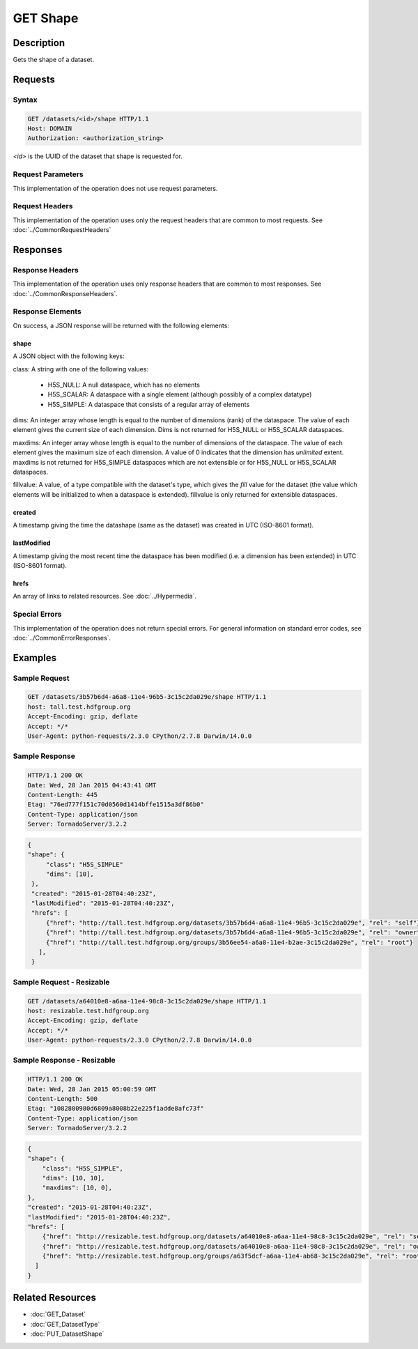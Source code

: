 **********************************************
GET Shape
**********************************************

Description
===========
Gets the shape of a dataset.

Requests
========

Syntax
------
.. code-block:: http

    GET /datasets/<id>/shape HTTP/1.1
    Host: DOMAIN
    Authorization: <authorization_string>
    
*<id>* is the UUID of the dataset that shape is requested for.
    
Request Parameters
------------------
This implementation of the operation does not use request parameters.

Request Headers
---------------
This implementation of the operation uses only the request headers that are common
to most requests.  See :doc:`../CommonRequestHeaders`

Responses
=========

Response Headers
----------------

This implementation of the operation uses only response headers that are common to 
most responses.  See :doc:`../CommonResponseHeaders`.

Response Elements
-----------------

On success, a JSON response will be returned with the following elements:

shape
^^^^^

A JSON object with the following keys:

class: A string with one of the following values:

 * H5S_NULL: A null dataspace, which has no elements
 * H5S_SCALAR: A dataspace with a single element (although possibly of a complex datatype)
 * H5S_SIMPLE: A dataspace that consists of a regular array of elements
 
dims: An integer array whose length is equal to the number of dimensions (rank) of the 
dataspace.  The value of each element gives the current size of each dimension.  Dims
is not returned for H5S_NULL or H5S_SCALAR dataspaces.

maxdims: An integer array whose length is equal to the number of dimensions of the 
dataspace.  The value of each element gives the maximum size of each dimension. A value
of 0 indicates that the dimension has *unlimited* extent.  maxdims is not returned for
H5S_SIMPLE dataspaces which are not extensible or for H5S_NULL or H5S_SCALAR dataspaces.

fillvalue: A value, of a type compatible with the dataset's type, which gives the *fill* value
for the dataset (the value which elements will be initialized to when a dataspace
is extended).  fillvalue is only returned for extensible dataspaces.

created
^^^^^^^
A timestamp giving the time the datashape (same as the dataset) was created in 
UTC (ISO-8601 format).

lastModified
^^^^^^^^^^^^
A timestamp giving the most recent time the dataspace has been modified (i.e. a  
dimension has been extended) in UTC (ISO-8601 format).

hrefs
^^^^^
An array of links to related resources.  See :doc:`../Hypermedia`.

Special Errors
--------------

This implementation of the operation does not return special errors.  For general 
information on standard error codes, see :doc:`../CommonErrorResponses`.

Examples
========

Sample Request
--------------

.. code-block:: http

    GET /datasets/3b57b6d4-a6a8-11e4-96b5-3c15c2da029e/shape HTTP/1.1
    host: tall.test.hdfgroup.org
    Accept-Encoding: gzip, deflate
    Accept: */*
    User-Agent: python-requests/2.3.0 CPython/2.7.8 Darwin/14.0.0
    
Sample Response
---------------

.. code-block:: http

    HTTP/1.1 200 OK
    Date: Wed, 28 Jan 2015 04:43:41 GMT
    Content-Length: 445
    Etag: "76ed777f151c70d0560d1414bffe1515a3df86b0"
    Content-Type: application/json
    Server: TornadoServer/3.2.2
    
.. code-block:: json
    
   {    
   "shape": {
        "class": "H5S_SIMPLE"
        "dims": [10], 
    },
    "created": "2015-01-28T04:40:23Z",
    "lastModified": "2015-01-28T04:40:23Z", 
    "hrefs": [
        {"href": "http://tall.test.hdfgroup.org/datasets/3b57b6d4-a6a8-11e4-96b5-3c15c2da029e", "rel": "self"},
        {"href": "http://tall.test.hdfgroup.org/datasets/3b57b6d4-a6a8-11e4-96b5-3c15c2da029e", "rel": "owner"}, 
        {"href": "http://tall.test.hdfgroup.org/groups/3b56ee54-a6a8-11e4-b2ae-3c15c2da029e", "rel": "root"}
      ], 
    }
    
Sample Request - Resizable
--------------------------

.. code-block:: http

    GET /datasets/a64010e8-a6aa-11e4-98c8-3c15c2da029e/shape HTTP/1.1
    host: resizable.test.hdfgroup.org
    Accept-Encoding: gzip, deflate
    Accept: */*
    User-Agent: python-requests/2.3.0 CPython/2.7.8 Darwin/14.0.0
    
Sample Response - Resizable
----------------------------

.. code-block:: http

    HTTP/1.1 200 OK
    Date: Wed, 28 Jan 2015 05:00:59 GMT
    Content-Length: 500
    Etag: "1082800980d6809a8008b22e225f1adde8afc73f"
    Content-Type: application/json
    Server: TornadoServer/3.2.2
    
.. code-block:: json
       
    {
    "shape": {
        "class": "H5S_SIMPLE",
        "dims": [10, 10], 
        "maxdims": [10, 0],
    }, 
    "created": "2015-01-28T04:40:23Z",
    "lastModified": "2015-01-28T04:40:23Z", 
    "hrefs": [
        {"href": "http://resizable.test.hdfgroup.org/datasets/a64010e8-a6aa-11e4-98c8-3c15c2da029e", "rel": "self"}, 
        {"href": "http://resizable.test.hdfgroup.org/datasets/a64010e8-a6aa-11e4-98c8-3c15c2da029e", "rel": "owner"}, 
        {"href": "http://resizable.test.hdfgroup.org/groups/a63f5dcf-a6aa-11e4-ab68-3c15c2da029e", "rel": "root"}
      ] 
    }
    
Related Resources
=================

* :doc:`GET_Dataset`
* :doc:`GET_DatasetType`
* :doc:`PUT_DatasetShape`
 

 
